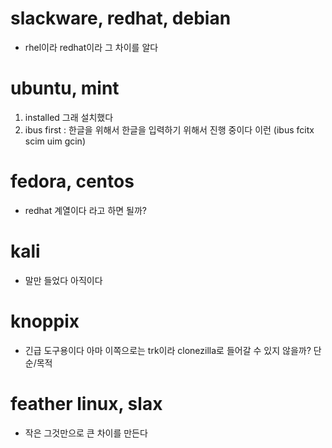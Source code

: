 * slackware, redhat, debian

- rhel이라 redhat이라 그 차이를 알다

* ubuntu, mint

1. installed 그래 설치했다
2. ibus first : 한글을 위해서 한글을 입력하기 위해서 진행 중이다 이런 (ibus fcitx scim uim gcin)

* fedora, centos

- redhat 계열이다 라고 하면 될까? 

* kali

- 말만 들었다 아직이다

* knoppix

- 긴급 도구용이다 아마 이쪽으로는 trk이라 clonezilla로 들어갈 수 있지 않을까? 단순/목적

* feather linux, slax

- 작은 그것만으로 큰 차이를 만든다
